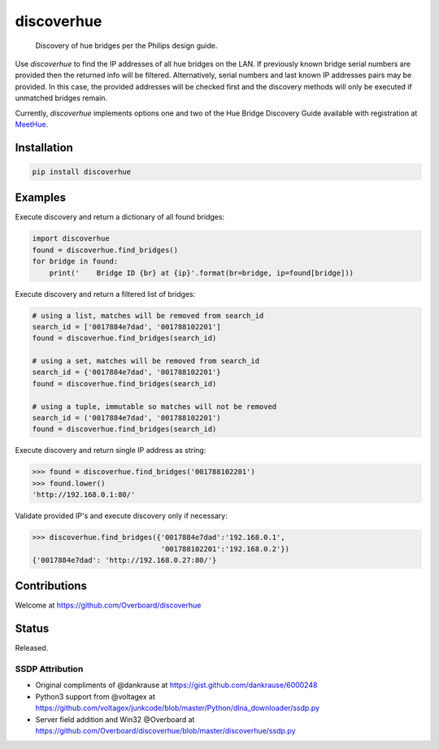 **discoverhue**
===============

|The MIT License|

    Discovery of hue bridges per the Philips design guide.

Use *discoverhue* to find the IP addresses of all hue bridges on the
LAN. If previously known bridge serial numbers are provided then the
returned info will be filtered. Alternatively, serial numbers and last
known IP addresses pairs may be provided. In this case, the provided
addresses will be checked first and the discovery methods will only be
executed if unmatched bridges remain.

Currently, *discoverhue* implements options one and two of the Hue
Bridge Discovery Guide available with registration at
`MeetHue <https://developers.meethue.com/application-design-guidance>`__.

Installation
------------

.. code:: shell

    pip install discoverhue

Examples
--------

Execute discovery and return a dictionary of all found bridges:

.. code:: python

    import discoverhue
    found = discoverhue.find_bridges()
    for bridge in found:
        print('    Bridge ID {br} at {ip}'.format(br=bridge, ip=found[bridge]))

Execute discovery and return a filtered list of bridges:

.. code:: python

    # using a list, matches will be removed from search_id
    search_id = ['0017884e7dad', '001788102201']
    found = discoverhue.find_bridges(search_id)

    # using a set, matches will be removed from search_id
    search_id = {'0017884e7dad', '001788102201'}
    found = discoverhue.find_bridges(search_id)

    # using a tuple, immutable so matches will not be removed
    search_id = ('0017884e7dad', '001788102201')
    found = discoverhue.find_bridges(search_id)

Execute discovery and return single IP address as string:

.. code:: python

    >>> found = discoverhue.find_bridges('001788102201')
    >>> found.lower()
    'http://192.168.0.1:80/'

Validate provided IP's and execute discovery only if necessary:

.. code:: python

    >>> discoverhue.find_bridges({'0017884e7dad':'192.168.0.1',
                                  '001788102201':'192.168.0.2'})
    {'0017884e7dad': 'http://192.168.0.27:80/'}

Contributions
-------------

Welcome at https://github.com/Overboard/discoverhue

Status
------

Released.

SSDP Attribution
^^^^^^^^^^^^^^^^

-  Original compliments of @dankrause at
   https://gist.github.com/dankrause/6000248
-  Python3 support from @voltagex at
   https://github.com/voltagex/junkcode/blob/master/Python/dlna\_downloader/ssdp.py
-  Server field addition and Win32 @Overboard at
   https://github.com/Overboard/discoverhue/blob/master/discoverhue/ssdp.py

.. |The MIT License| image:: https://img.shields.io/badge/license-MIT-orange.svg?style=flat-square
   :target: http://opensource.org/licenses/MIT

